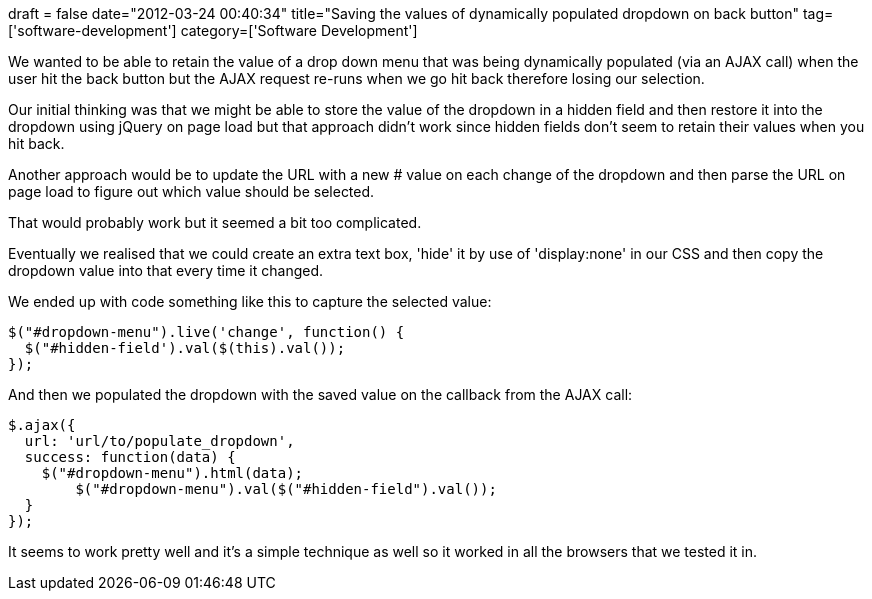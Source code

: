 +++
draft = false
date="2012-03-24 00:40:34"
title="Saving the values of dynamically populated dropdown on back button"
tag=['software-development']
category=['Software Development']
+++

We wanted to be able to retain the value of a drop down menu that was being dynamically populated (via an AJAX call) when the user hit the back button but the AJAX request re-runs when we go hit back therefore losing our selection.

Our initial thinking was that we might be able to store the value of the dropdown in a hidden field and then restore it into the dropdown using jQuery on page load but that approach didn't work since hidden fields don't seem to retain their values when you hit back.

Another approach would be to update the URL with a new # value on each change of the dropdown and then parse the URL on page load to figure out which value should be selected.

That would probably work but it seemed a bit too complicated.

Eventually we realised that we could create an extra text box, 'hide' it by use of 'display:none' in our CSS and then copy the dropdown value into that every time it changed.

We ended up with code something like this to capture the selected value:

[source,javascript]
----

$("#dropdown-menu").live('change', function() {
  $("#hidden-field').val($(this).val());
});
----

And then we populated the dropdown with the saved value on the callback from the AJAX call:

[source,javascript]
----

$.ajax({
  url: 'url/to/populate_dropdown',
  success: function(data) {
    $("#dropdown-menu").html(data);
	$("#dropdown-menu").val($("#hidden-field").val());
  }
});
----

It seems to work pretty well and it's a simple technique as well so it worked in all the browsers that we tested it in.
